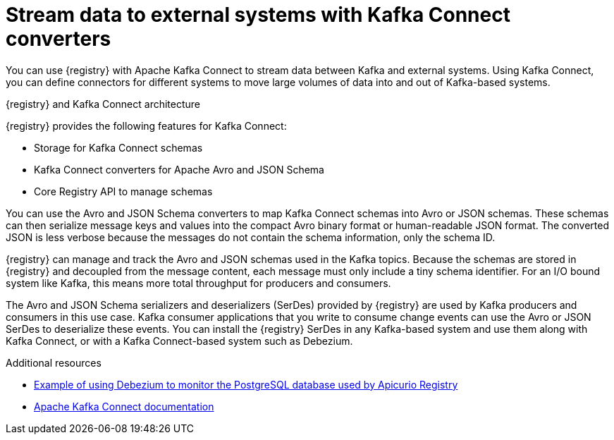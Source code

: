 // Metadata created by nebel

[id="kafka-connect_{context}"]
= Stream data to external systems with Kafka Connect converters 

[role="_abstract"]
You can use {registry} with Apache Kafka Connect to stream data between Kafka and external systems. Using Kafka Connect, you can define connectors for different systems to move large volumes of data into and out of Kafka-based systems. 

.{registry} and Kafka Connect architecture
ifdef::apicurio-registry,rh-service-registry[]
image::images/getting-started/registry-connect-architecture.png[Registry and Kafka Connect architecture]
endif::[]
ifdef::rh-openshift-sr[]
image::../_images/introduction/registry-connect-architecture.png[Registry and Kafka Connect architecture]
endif::[]

{registry} provides the following features for Kafka Connect:

* Storage for Kafka Connect schemas
* Kafka Connect converters for Apache Avro and JSON Schema
* Core Registry API to manage schemas

You can use the Avro and JSON Schema converters to map Kafka Connect schemas into Avro or JSON schemas. These schemas can then serialize message keys and values into the compact Avro binary format or human-readable JSON format. The converted JSON is less verbose because the messages do not contain the schema information, only the schema ID.

{registry} can manage and track the Avro and JSON schemas used in the Kafka topics. Because the schemas are stored in {registry} and decoupled from the message content, each message must only include a tiny schema identifier. For an I/O bound system like Kafka, this means more total throughput for producers and consumers.

The Avro and JSON Schema serializers and deserializers (SerDes) provided by {registry} are used by Kafka producers and consumers in this use case. Kafka consumer applications that you write to consume change events can use the Avro or JSON SerDes to deserialize these events. You can install the {registry} SerDes in any Kafka-based system and use them along with Kafka Connect, or with a Kafka Connect-based system such as Debezium.

[role="_additional-resources"]
.Additional resources

ifdef::rh-service-registry[]
* link:https://access.redhat.com/documentation/en-us/red_hat_integration/2023.q2/html-single/debezium_user_guide/index#configuring-debezium-connectors-to-use-avro-serialization[Configuring Debezium to use Avro serialization and {registry}] 
endif::[] 
ifdef::apicurio-registry[]
* link:https://debezium.io/documentation/reference/stable/configuration/avro.html[Configuring Debezium to use Avro serialization and {registry}]
endif::[] 
* link:https://github.com/Apicurio/apicurio-registry/tree/{registry-version}.x/examples/event-driven-architecture[Example of using Debezium to monitor the PostgreSQL database used by Apicurio Registry]
* link:https://kafka.apache.org/documentation/#connect[Apache Kafka Connect documentation]